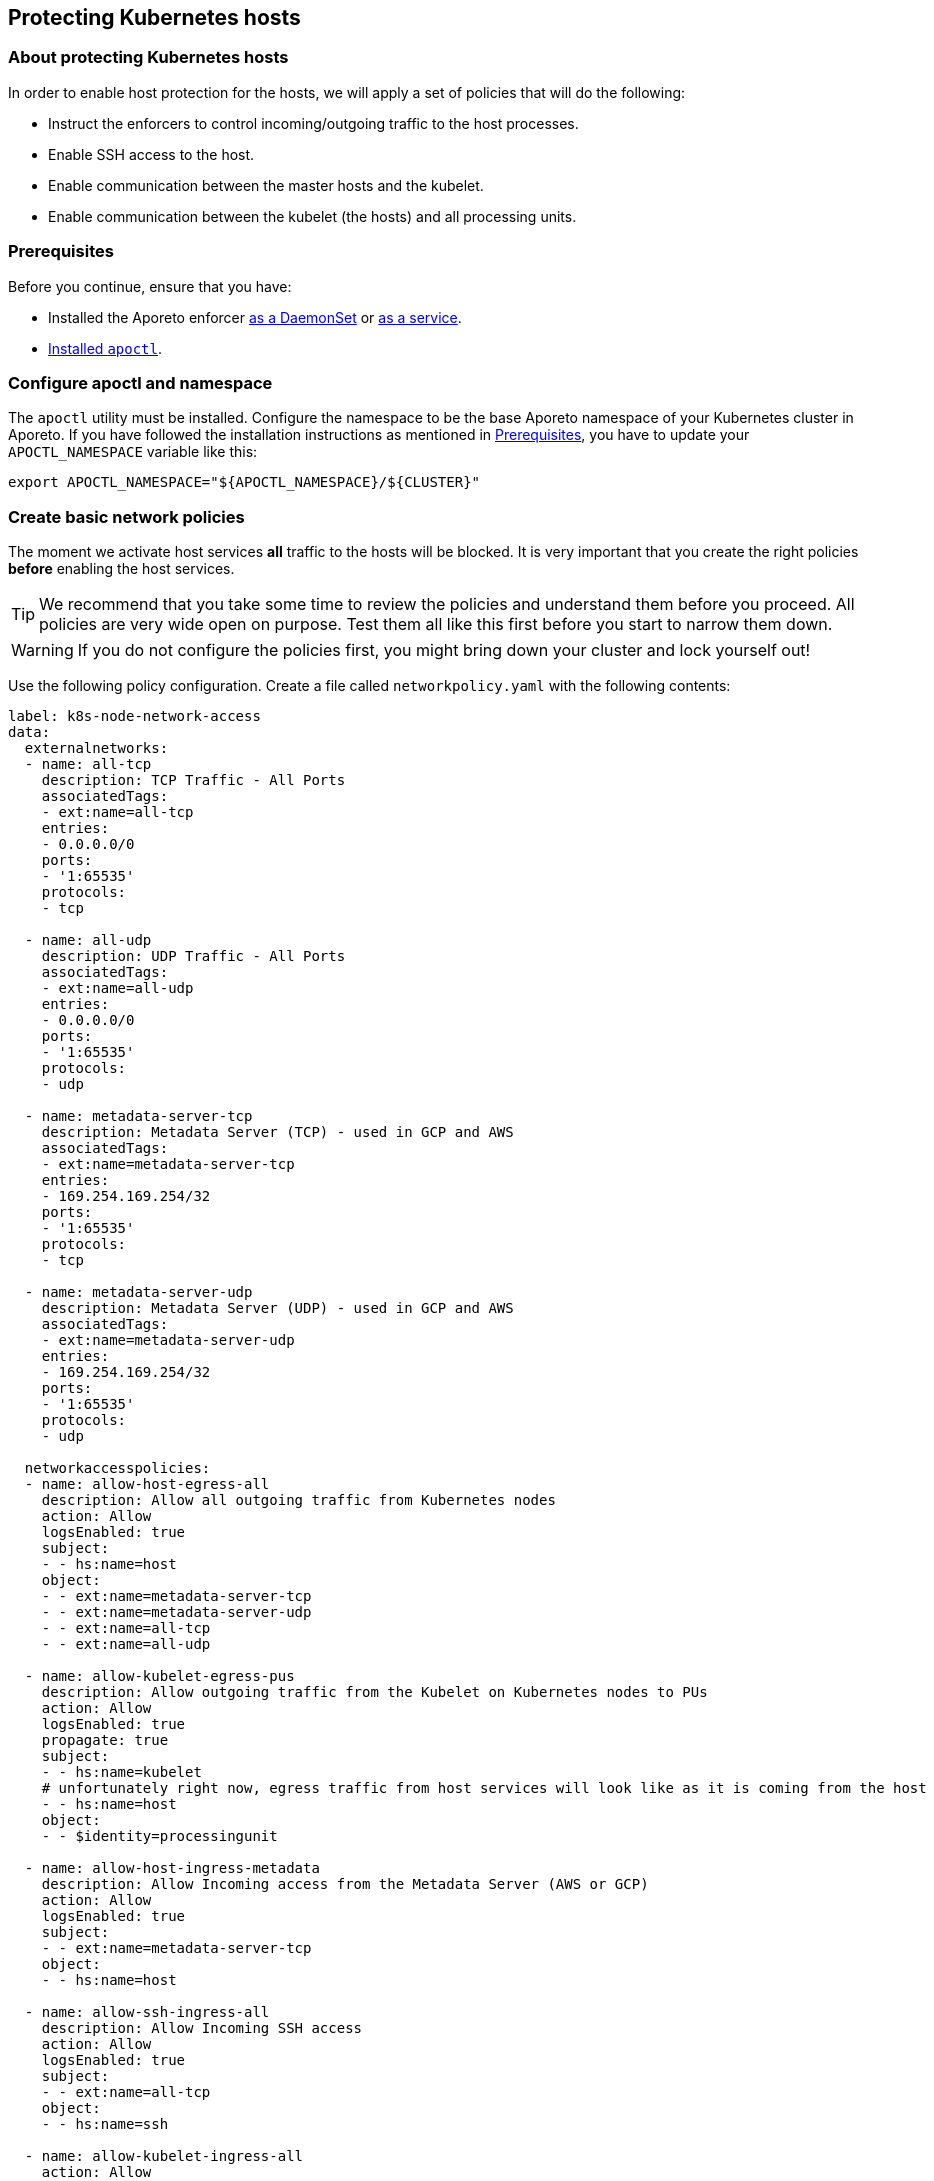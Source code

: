 == Protecting Kubernetes hosts

//'''
//
//title: Protecting Kubernetes hosts
//type: single
//url: "/3.14/secure/secure-hosts/k8s/"
//weight: 20
//menu:
//  3.14:
//    parent: "secure-hosts"
//    identifier: "protect-k8s-host"
//canonical: https://docs.aporeto.com/saas/secure/secure-hosts/k8s/
//aliases: [
//  "../setup/secure-hosts/k8s/"
//]
//
//'''

=== About protecting Kubernetes hosts

In order to enable host protection for the hosts, we will apply a set of policies that will do the following:

* Instruct the enforcers to control incoming/outgoing traffic to the host processes.
* Enable SSH access to the host.
* Enable communication between the master hosts and the kubelet.
* Enable communication between the kubelet (the hosts) and all processing units.

[#_prerequisites]
=== Prerequisites

Before you continue, ensure that you have:

* Installed the Aporeto enforcer xref:../../start/enforcer/k8s.adoc[as a DaemonSet] or xref:../../start/enforcer/linux.adoc[as a service].
* xref:../../start/apoctl/apoctl.adoc[Installed `apoctl`].

=== Configure apoctl and namespace

The `apoctl` utility must be installed.
Configure the namespace to be the base Aporeto namespace of your Kubernetes cluster in Aporeto.
If you have followed the installation instructions as mentioned in <<_prerequisites,Prerequisites>>, you have to update your `APOCTL_NAMESPACE` variable like this:

[,console]
----
export APOCTL_NAMESPACE="${APOCTL_NAMESPACE}/${CLUSTER}"
----

=== Create basic network policies

The moment we activate host services *all* traffic to the hosts will be blocked.
It is very important that you create the right policies *before* enabling the host services.

[TIP]
====
We recommend that you take some time to review the policies and understand them before you proceed.
All policies are very wide open on purpose.
Test them all like this first before you start to narrow them down.
====

[WARNING]
====
If you do not configure the policies first, you might bring down your cluster and lock yourself out!
====

Use the following policy configuration.
Create a file called `networkpolicy.yaml` with the following contents:

[,yaml]
----
label: k8s-node-network-access
data:
  externalnetworks:
  - name: all-tcp
    description: TCP Traffic - All Ports
    associatedTags:
    - ext:name=all-tcp
    entries:
    - 0.0.0.0/0
    ports:
    - '1:65535'
    protocols:
    - tcp

  - name: all-udp
    description: UDP Traffic - All Ports
    associatedTags:
    - ext:name=all-udp
    entries:
    - 0.0.0.0/0
    ports:
    - '1:65535'
    protocols:
    - udp

  - name: metadata-server-tcp
    description: Metadata Server (TCP) - used in GCP and AWS
    associatedTags:
    - ext:name=metadata-server-tcp
    entries:
    - 169.254.169.254/32
    ports:
    - '1:65535'
    protocols:
    - tcp

  - name: metadata-server-udp
    description: Metadata Server (UDP) - used in GCP and AWS
    associatedTags:
    - ext:name=metadata-server-udp
    entries:
    - 169.254.169.254/32
    ports:
    - '1:65535'
    protocols:
    - udp

  networkaccesspolicies:
  - name: allow-host-egress-all
    description: Allow all outgoing traffic from Kubernetes nodes
    action: Allow
    logsEnabled: true
    subject:
    - - hs:name=host
    object:
    - - ext:name=metadata-server-tcp
    - - ext:name=metadata-server-udp
    - - ext:name=all-tcp
    - - ext:name=all-udp

  - name: allow-kubelet-egress-pus
    description: Allow outgoing traffic from the Kubelet on Kubernetes nodes to PUs
    action: Allow
    logsEnabled: true
    propagate: true
    subject:
    - - hs:name=kubelet
    # unfortunately right now, egress traffic from host services will look like as it is coming from the host
    - - hs:name=host
    object:
    - - $identity=processingunit

  - name: allow-host-ingress-metadata
    description: Allow Incoming access from the Metadata Server (AWS or GCP)
    action: Allow
    logsEnabled: true
    subject:
    - - ext:name=metadata-server-tcp
    object:
    - - hs:name=host

  - name: allow-ssh-ingress-all
    description: Allow Incoming SSH access
    action: Allow
    logsEnabled: true
    subject:
    - - ext:name=all-tcp
    object:
    - - hs:name=ssh

  - name: allow-kubelet-ingress-all
    action: Allow
    description: Allow all incoming traffic to the Kubelet
    logsEnabled: true
    subject:
    - - hs:name=host
    - - ext:name=all-tcp
    object:
    - - hs:name=kubelet
----

Import the external networks and network policy definitions from the `networkpolicy.yaml` file using the following command line:

[,console]
----
apoctl api import --file ./networkpolicy.yaml
----

Verify that the external networks and network policies are correctly configured in your base Kubernetes namespace:

[,console]
----
apoctl api list externalnetworks
apoctl api list networkaccesspolicies
----

=== Create and map host services

A host service in the Aporeto system will instruct the enforcers to protect the Kubernetes hosts.
Use the following configuration to setup the host services and associate them with your Kubernetes hosts.

Create a file called `hostservice.yaml` with the following contents:

[,yaml]
----
label: k8s-node-host-services
data:
  hostservicemappingpolicies:
  - name: host-kubelet-and-ssh
    description: Apply full host mode, kubelet and SSH to all enforcers on Kubernetes nodes
    subject:
    - - $namespace={{ .Aporeto.Namespace }}
    object:
    - - hs:name=host
    - - hs:name=ssh
    - - hs:name=kubelet

  hostservices:
  - name: host
    description: Full Host Mode (fallback - everything else on/from a host)
    hostModeEnabled: true
    associatedTags:
    - hs:name=host

  - name: ssh
    description: SSH Service
    associatedTags:
    - hs:name=ssh
    services:
    - tcp/22

  - name: kubelet
    description: The Kubelet Service
    associatedTags:
    - hs:name=kubelet
    services:
    # healthz port
    - tcp/10248
    # main kubelet port
    - tcp/10250
    # readonly port
    - tcp/10255
----

Import the host service definitions and the host service mappings by using the following command line:

[,console]
----
apoctl api import \
   --set namespace=$APOCTL_NAMESPACE \
   --file=./hostservice.yaml
----

Validate the configuration:

[,console]
----
apoctl api list hostservices
apoctl api list hostservicemappingpolicies
----

At this point we can also validate that the enforcers have been associated with this policy.
We will take the first enforcer in the namespace and list its associated host services.

[,console]
----
apoctl api list hostservices in enforcer \
    $(apoctl api list enforcers -c ID -c operationalStatus -o table | grep Connected | awk '{print $1}')
----

If no enforcer is returned or the configuration of the host services does not match the installation above, then something went wrong during your configuration.

=== Validate installation

If you go to the Aporeto web interface you should see in your base Kubernetes namespace several new processing units.
The ones that start with `host` refer to the host protection.
The ones that start with `ssh` refer to the SSH service that is independently managed.
And last but not least, the ones that start with `kubelet` refer to the kubelet service that is also independently managed.

[TIP]
====
You can start narrowing down your policies now depending on your security posture requirements.
====

